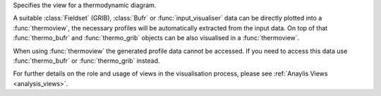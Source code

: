 

Specifies the view for a thermodynamic diagram. 

A suitable :class:`Fieldset` (GRIB), :class:`Bufr` or :func:`input_visualiser` data can be directly plotted into a :func:`thermoview`, the necessary profiles will be automatically extracted from the input data. On top of that :func:`thermo_bufr` and :func:`thermo_grib` objects can be also visualised in a :func:`thermoview`.

When using :func:`thermoview` the generated profile data cannot be accessed. If you need to access this data use :func:`thermo_bufr` or :func:`thermo_grib` instead.

For further details on the role and usage of views in the visualisation process, please see :ref:`Anaylis Views <analysis_views>`.
